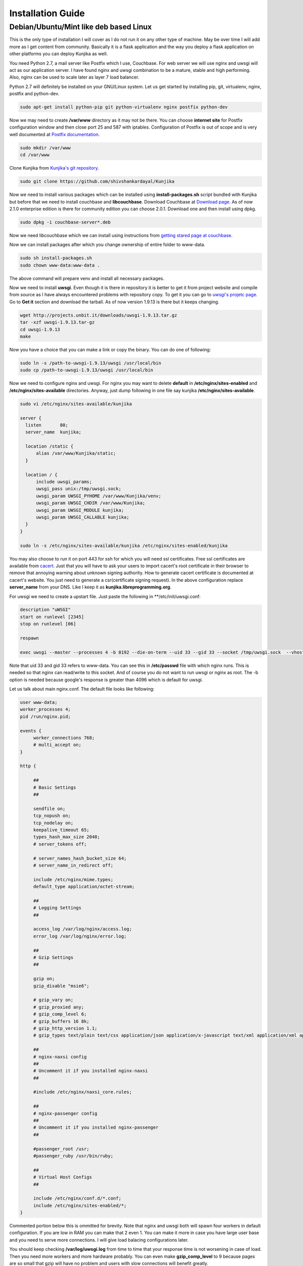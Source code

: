 Installation Guide
******************
Debian/Ubuntu/Mint like deb based Linux
=======================================
This is the only type of installation I will cover as I do not run it on
any other type of machine. May be over time I will add more as I get content
from community. Basically it is a flask application and the way you deploy
a flask application on other platforms you can deploy Kunjika as well.

You need Python 2.7, a mail server like Postfix which I use, Couchbase.
For web server we will use nginx and uwsgi will act as our application
server. I have found nginx and uwsgi combination to be a mature, stable
and high performing. Also, nginx can be used to scale later as layer 7
load balancer.

Python 2.7 will definitely be installed on your GNU/Linux system. Let us get
started by installing pip, git, virtualenv, nginx, postfix and python-dev.

.. code-block:: verbatim

   sudo apt-get install python-pip git python-virtualenv nginx postfix python-dev

Now we may need to create **/var/www** directory as it may not be there. You can
choose **internet site** for Postfix configuration window and then close port
25 and 587 with iptables. Configuration of Postfix is out of scope and is very well
documented at `Postfix documentation <http://www.postfix.org/documentation.html>`_.

.. code-block:: verbatim

   sudo mkdir /var/www
   cd /var/www

Clone Kunjika from `Kunjika's git repository <https://github.com/shivshankardayal/Kunjika>`_.

.. code-block:: verbatim

   sudo git clone https://github.com/shivshankardayal/Kunjika

Now we need to install various packages which can be installed using **install-packages.sh**
script bundled with Kunjika but before that we need to install couchbase and **libcouchbase**.
Download Couchbase at `Download page <http://www.couchbase.com/download>`_. As of now 2.1.0
enterprise edition is there for community edition you can choose 2.0.1. Download one and
then install using dpkg.

.. code-block:: verbatim

   sudo dpkg -i couchbase-server*.deb

Now we need libcouchbase which we can install using instructions from `getting stared page at couchbase
<http://www.couchbase.com/communities/c/getting-started>`_.

Now we can install packages after which you change ownership of entire folder to www-data.

.. code-block:: verbatim

   sudo sh install-packages.sh
   sudo chown www-data:www-data .

The above command will prepare venv and install all necessary packages.

Now we need to install **uwsgi**. Even though it is there in repository it is better to get it
from project website and compile from source as I have always encountered problems with
repository copy. To get it you can go to `uwsgi's projetc page <http://projects.unbit.it/uwsgi/>`_.
Go to **Get it** section and download the tarball. As of now version 1.9.13 is there but it keeps
changing.

.. code-block:: verbatim

   wget http://projects.unbit.it/downloads/uwsgi-1.9.13.tar.gz
   tar -xzf uwsgi-1.9.13.tar-gz
   cd uwsgi-1.9.13
   make

Now you have a choice that you can make a link or copy the binary. You can do one of following:

.. code-block:: verbatim

   sudo ln -s /path-to-uwsgi-1.9.13/uwsgi /usr/local/bin
   sudo cp /path-to-uwsgi-1.9.13/uwsgi /usr/local/bin

Now we need to configure nginx and uwsgi. For nginx you may want to delete **default** in
**/etc/nginx/sites-enabled** and **/etc/nginx/sites-available** directories. Anyway, just dump
following in one file say kunjika **/etc/nginx/sites-available**.

.. code-block:: verbatim

   sudo vi /etc/nginx/sites-available/kunjika

   server {
     listen       80;
     server_name  kunjika;
 
     location /static {
         alias /var/www/Kunjika/static;
     }
 
     location / {
         include uwsgi_params;
         uwsgi_pass unix:/tmp/uwsgi.sock;
         uwsgi_param UWSGI_PYHOME /var/www/Kunjika/venv;
         uwsgi_param UWSGI_CHDIR /var/www/Kunjika;
         uwsgi_param UWSGI_MODULE kunjika;
         uwsgi_param UWSGI_CALLABLE kunjika;
     }
   }

   sudo ln -s /etc/nginx/sites-available/kunjika /etc/nginx/sites-enabled/kunjika

You may also choose to run it on port 443 for ssh for which you will need ssl certificates.
Free ssl certificates are available from `cacert <http://www.cacert.org/>`_. Just that you will
have to ask your users to import cacert's root certificate in their browser to remove that
annoying warning about unknown signing authority. How to generate cacert certificate is documented
at cacert's website. You just need to generate a csr(certificate signing request). In the
above configuration replace **server_name** from your DNS. Like I keep it as 
**kunjika.libreprogramming.org**.

For uwsgi we need to create a upstart file. Just paste the following in **/etc/init/uwsgi.conf:

.. code-block:: verbatim

   description "uWSGI"
   start on runlevel [2345]
   stop on runlevel [06]

   respawn

   exec uwsgi --master --processes 4 -b 8192 --die-on-term --uid 33 --gid 33 --socket /tmp/uwsgi.sock  --vhost --logto /var/log/uwsgi.log

Note that uid 33 and gid 33 refers to www-data. You can see this in **/etc/passwd** file with which
nginx runs. This is needed so that nginx can read/write to this socket. And of course you do not want
to run uwsgi or nginx as root. The -b option is needed because google's response is greater than
4096 which is default for uwsgi.

Let us talk about main nginx.conf. The default file looks like following:

.. code-block:: verbatim

   user www-data;
   worker_processes 4;
   pid /run/nginx.pid;

   events {
   	worker_connections 768;
	# multi_accept on;
   }

   http {

	##
	# Basic Settings
	##

	sendfile on;
	tcp_nopush on;
	tcp_nodelay on;
	keepalive_timeout 65;
	types_hash_max_size 2048;
	# server_tokens off;

	# server_names_hash_bucket_size 64;
	# server_name_in_redirect off;

	include /etc/nginx/mime.types;
	default_type application/octet-stream;

	##
	# Logging Settings
	##

	access_log /var/log/nginx/access.log;
	error_log /var/log/nginx/error.log;

	##
	# Gzip Settings
	##

	gzip on;
	gzip_disable "msie6";

	# gzip_vary on;
	# gzip_proxied any;
	# gzip_comp_level 6;
	# gzip_buffers 16 8k;
	# gzip_http_version 1.1;
	# gzip_types text/plain text/css application/json application/x-javascript text/xml application/xml application/xml+rss text/javascript;

	##
	# nginx-naxsi config
	##
	# Uncomment it if you installed nginx-naxsi
	##

	#include /etc/nginx/naxsi_core.rules;

	##
	# nginx-passenger config
	##
	# Uncomment it if you installed nginx-passenger
	##
	
	#passenger_root /usr;
	#passenger_ruby /usr/bin/ruby;

	##
	# Virtual Host Configs
	##

	include /etc/nginx/conf.d/*.conf;
	include /etc/nginx/sites-enabled/*;
   }

Commented portion below this is ommitted for brevity. Note that nginx and uwsgi both will
spawn four workers in default configuration. If you are low in RAM you can make that 2
even 1. You can make it more in case you have large user base and you need to serve more
connections. I will give load balacing configurations later.

You should keep checking **/var/log/uwsgi.log** from time to time that your response time is
not worsening in case of load. Then you need more workers and more hardware probably. You
can even make **gzip_comp_level** to 9 because pages are so small that gzip will have no
problem and users with slow connections will benefit greatly.

Now you should restart nginx, uwsgi and postfix(not needed for this really) once. And voila you
should have everything running.

In case of any issues with this doc let me know at `my email address <shivshankar.dayal@gmail.com>`_.

Hey where are you going you need to read next part. Configuring Kunjika itself.
